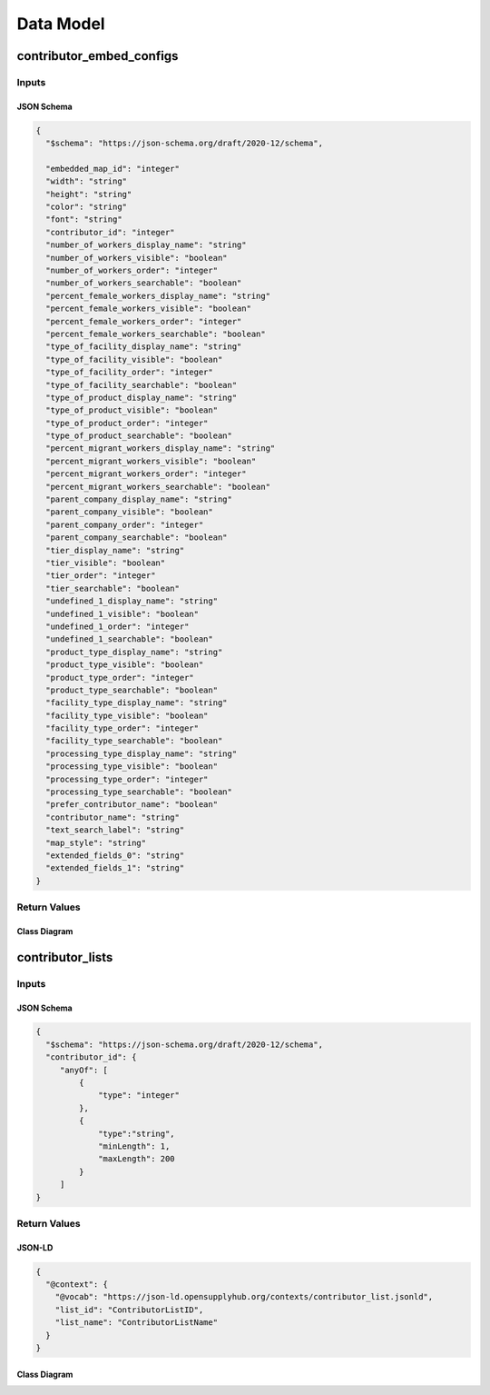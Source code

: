 .. _datamodel:

Data Model
==========

contributor_embed_configs
-------------------------

Inputs
~~~~~~
JSON Schema
```````````

.. code-block:: json

   {
     "$schema": "https://json-schema.org/draft/2020-12/schema",

     "embedded_map_id": "integer"
     "width": "string"
     "height": "string"
     "color": "string"
     "font": "string"
     "contributor_id": "integer"
     "number_of_workers_display_name": "string"
     "number_of_workers_visible": "boolean"
     "number_of_workers_order": "integer"
     "number_of_workers_searchable": "boolean"
     "percent_female_workers_display_name": "string"
     "percent_female_workers_visible": "boolean"
     "percent_female_workers_order": "integer"
     "percent_female_workers_searchable": "boolean"
     "type_of_facility_display_name": "string"
     "type_of_facility_visible": "boolean"
     "type_of_facility_order": "integer"
     "type_of_facility_searchable": "boolean"
     "type_of_product_display_name": "string"
     "type_of_product_visible": "boolean"
     "type_of_product_order": "integer"
     "type_of_product_searchable": "boolean"
     "percent_migrant_workers_display_name": "string"
     "percent_migrant_workers_visible": "boolean"
     "percent_migrant_workers_order": "integer"
     "percent_migrant_workers_searchable": "boolean"
     "parent_company_display_name": "string"
     "parent_company_visible": "boolean"
     "parent_company_order": "integer"
     "parent_company_searchable": "boolean"
     "tier_display_name": "string"
     "tier_visible": "boolean"
     "tier_order": "integer"
     "tier_searchable": "boolean"
     "undefined_1_display_name": "string"
     "undefined_1_visible": "boolean"
     "undefined_1_order": "integer"
     "undefined_1_searchable": "boolean"
     "product_type_display_name": "string"
     "product_type_visible": "boolean"
     "product_type_order": "integer"
     "product_type_searchable": "boolean"
     "facility_type_display_name": "string"
     "facility_type_visible": "boolean"
     "facility_type_order": "integer"
     "facility_type_searchable": "boolean"
     "processing_type_display_name": "string"
     "processing_type_visible": "boolean"
     "processing_type_order": "integer"
     "processing_type_searchable": "boolean"
     "prefer_contributor_name": "boolean"
     "contributor_name": "string"
     "text_search_label": "string"
     "map_style": "string"
     "extended_fields_0": "string"
     "extended_fields_1": "string"
   }

Return Values
~~~~~~~~~~~~~

Class Diagram
`````````````

.. uml:: 
   
   @startuml
   class contributor_list {
   }
   @enduml

contributor_lists
-----------------

Inputs
~~~~~~

JSON Schema
```````````

.. code-block:: json

   {
     "$schema": "https://json-schema.org/draft/2020-12/schema",
     "contributor_id": {
        "anyOf": [
            {
                "type": "integer"
            },
            {
                "type":"string",
                "minLength": 1,
                "maxLength": 200
            }
        ]
   }



Return Values
~~~~~~~~~~~~~

JSON-LD
```````

.. code-block:: json

   {
     "@context": {
       "@vocab": "https://json-ld.opensupplyhub.org/contexts/contributor_list.jsonld",
       "list_id": "ContributorListID",
       "list_name": "ContributorListName"
     }
   }

Class Diagram
`````````````

.. uml:: 
   
   @startuml
   class contributor_list {
     list_id : int 
     list_name : str
   }
   @enduml